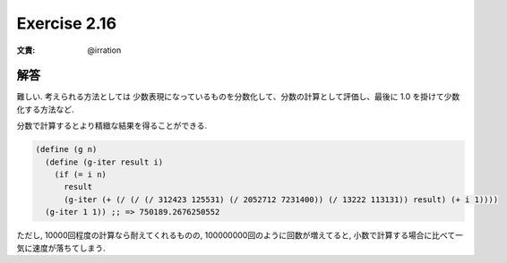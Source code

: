 Exercise 2.16
=====================

:文責: @irration

=================
解答
=================

難しい. 考えられる方法としては 少数表現になっているものを分数化して、分数の計算として評価し、最後に 1.0 を掛けて少数化する方法など.

分数で計算するとより精緻な結果を得ることができる.

.. sourcecode:: scheme 

    (define (g n)
      (define (g-iter result i)
        (if (= i n)
          result
          (g-iter (+ (/ (/ (/ 312423 125531) (/ 2052712 7231400)) (/ 13222 113131)) result) (+ i 1))))
      (g-iter 1 1)) ;; => 750189.2676250552

ただし, 10000回程度の計算なら耐えてくれるものの, 100000000回のように回数が増えてると, 小数で計算する場合に比べて一気に速度が落ちてしまう.